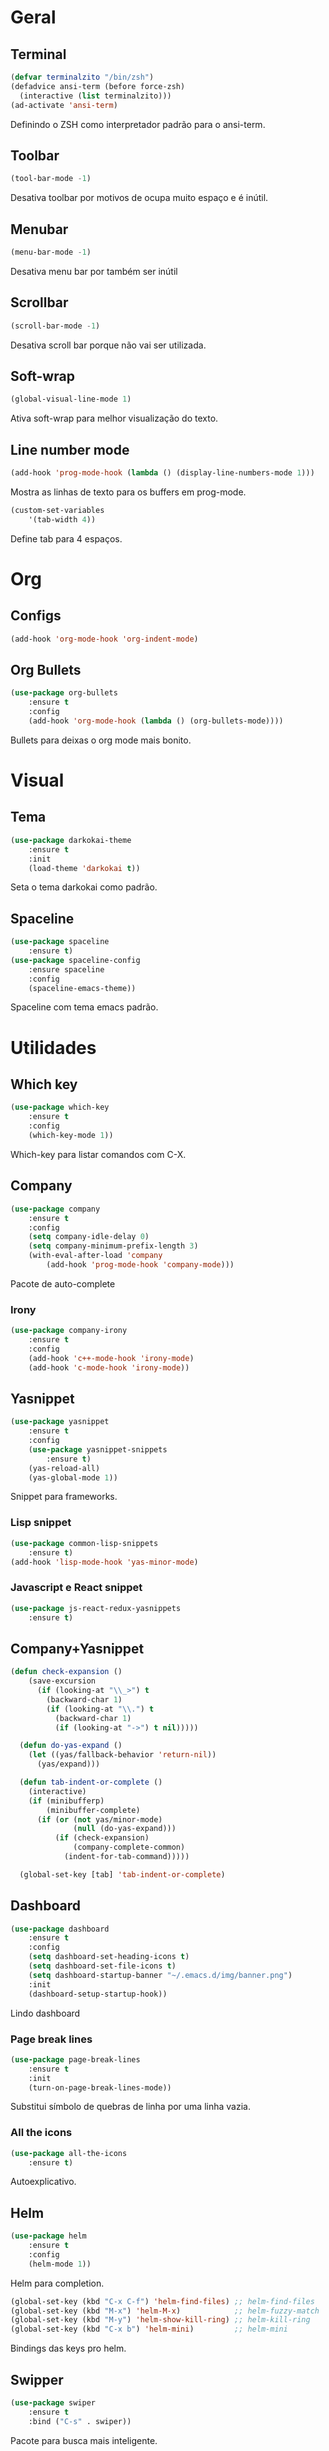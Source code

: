 * Geral
** Terminal
#+BEGIN_SRC emacs-lisp
(defvar terminalzito "/bin/zsh")
(defadvice ansi-term (before force-zsh)
  (interactive (list terminalzito)))
(ad-activate 'ansi-term)
#+END_SRC
Definindo o ZSH como interpretador padrão para o ansi-term.
** Toolbar
#+BEGIN_SRC emacs-lisp
(tool-bar-mode -1)
#+END_SRC
Desativa toolbar por motivos de ocupa muito espaço e é inútil.
** Menubar
#+BEGIN_SRC emacs-lisp
(menu-bar-mode -1)
#+END_SRC
Desativa menu bar por também ser inútil
** Scrollbar
#+BEGIN_SRC emacs-lisp
(scroll-bar-mode -1)
#+END_SRC
Desativa scroll bar porque não vai ser utilizada.
** Soft-wrap
#+BEGIN_SRC emacs-lisp
(global-visual-line-mode 1)
#+END_SRC
Ativa soft-wrap para melhor visualização do texto.
** Line number mode
#+BEGIN_SRC emacs-lisp
(add-hook 'prog-mode-hook (lambda () (display-line-numbers-mode 1)))
#+END_SRC
Mostra as linhas de texto para os buffers em prog-mode.

#+BEGIN_SRC emacs-lisp
(custom-set-variables
    '(tab-width 4))
#+END_SRC
Define tab para 4 espaços.
* Org
** Configs
#+BEGIN_SRC emacs-lisp
(add-hook 'org-mode-hook 'org-indent-mode)
#+END_SRC
** Org Bullets
#+BEGIN_SRC emacs-lisp
(use-package org-bullets
    :ensure t
    :config
    (add-hook 'org-mode-hook (lambda () (org-bullets-mode))))
#+END_SRC
Bullets para deixas o org mode mais bonito.
* Visual
** Tema
#+BEGIN_SRC emacs-lisp
(use-package darkokai-theme
    :ensure t
    :init
    (load-theme 'darkokai t))
#+END_SRC
Seta o tema darkokai como padrão.
** Spaceline
#+BEGIN_SRC emacs-lisp
(use-package spaceline
    :ensure t)
(use-package spaceline-config
    :ensure spaceline
    :config
    (spaceline-emacs-theme))
#+END_SRC
Spaceline com tema emacs padrão.
* Utilidades
** Which key
#+BEGIN_SRC emacs-lisp
(use-package which-key
    :ensure t
    :config
    (which-key-mode 1))
#+END_SRC
Which-key para listar comandos com C-X. 
** Company
#+BEGIN_SRC emacs-lisp
  (use-package company
      :ensure t
      :config
      (setq company-idle-delay 0)
      (setq company-minimum-prefix-length 3)
      (with-eval-after-load 'company
          (add-hook 'prog-mode-hook 'company-mode)))
#+END_SRC
Pacote de auto-complete

*** Irony
#+BEGIN_SRC emacs-lisp
(use-package company-irony
    :ensure t
    :config
    (add-hook 'c++-mode-hook 'irony-mode)
    (add-hook 'c-mode-hook 'irony-mode))
#+END_SRC
** Yasnippet
#+BEGIN_SRC emacs-lisp
(use-package yasnippet
    :ensure t
    :config
    (use-package yasnippet-snippets
        :ensure t)
    (yas-reload-all)
    (yas-global-mode 1))
#+END_SRC
Snippet para frameworks.
*** Lisp snippet
#+BEGIN_SRC emacs-lisp
(use-package common-lisp-snippets
    :ensure t)
(add-hook 'lisp-mode-hook 'yas-minor-mode)
#+END_SRC
*** Javascript e React snippet 
#+BEGIN_SRC emacs-lisp
(use-package js-react-redux-yasnippets
    :ensure t)
#+END_SRC
** Company+Yasnippet
#+BEGIN_SRC emacs-lisp
(defun check-expansion ()
    (save-excursion
      (if (looking-at "\\_>") t
        (backward-char 1)
        (if (looking-at "\\.") t
          (backward-char 1)
          (if (looking-at "->") t nil)))))

  (defun do-yas-expand ()
    (let ((yas/fallback-behavior 'return-nil))
      (yas/expand)))

  (defun tab-indent-or-complete ()
    (interactive)
    (if (minibufferp)
        (minibuffer-complete)
      (if (or (not yas/minor-mode)
              (null (do-yas-expand)))
          (if (check-expansion)
              (company-complete-common)
            (indent-for-tab-command)))))

  (global-set-key [tab] 'tab-indent-or-complete)
#+END_SRC
** Dashboard
#+BEGIN_SRC emacs-lisp
(use-package dashboard
    :ensure t
    :config
    (setq dashboard-set-heading-icons t)
    (setq dashboard-set-file-icons t)
	(setq dashboard-startup-banner "~/.emacs.d/img/banner.png")
    :init
    (dashboard-setup-startup-hook))
#+END_SRC
Lindo dashboard 
*** Page break lines
#+BEGIN_SRC emacs-lisp
(use-package page-break-lines
    :ensure t
    :init
    (turn-on-page-break-lines-mode))
#+END_SRC
Substitui símbolo de quebras de linha por uma linha vazia.
*** All the icons
#+BEGIN_SRC emacs-lisp
(use-package all-the-icons
    :ensure t)
#+END_SRC
Autoexplicativo.
** Helm
#+BEGIN_SRC emacs-lisp
(use-package helm
    :ensure t
	:config
	(helm-mode 1))
#+END_SRC
Helm para completion.

#+BEGIN_SRC emacs-lisp
(global-set-key (kbd "C-x C-f") 'helm-find-files) ;; helm-find-files
(global-set-key (kbd "M-x") 'helm-M-x)            ;; helm-fuzzy-match
(global-set-key (kbd "M-y") 'helm-show-kill-ring) ;; helm-kill-ring
(global-set-key (kbd "C-x b") 'helm-mini)         ;; helm-mini
#+END_SRC
Bindings das keys pro helm.

** Swipper
#+BEGIN_SRC emacs-lisp
(use-package swiper
    :ensure t
	:bind ("C-s" . swiper))
#+END_SRC
Pacote para busca mais inteligente.
* Diminish
#+BEGIN_SRC emacs-lisp
(use-package diminish
    :ensure t
	:init
	(diminish 'helm-mode)
	(diminish 'which-key-mode)
	(diminish 'visual-line-mode)
	(diminish 'yas-minor-mode)
	(diminish 'page-break-lines-mode)
	;;(diminish 'company-mode)
  (diminish 'org-indent-mode))
#+END_SRC
Pacote para esconder os modos da 
